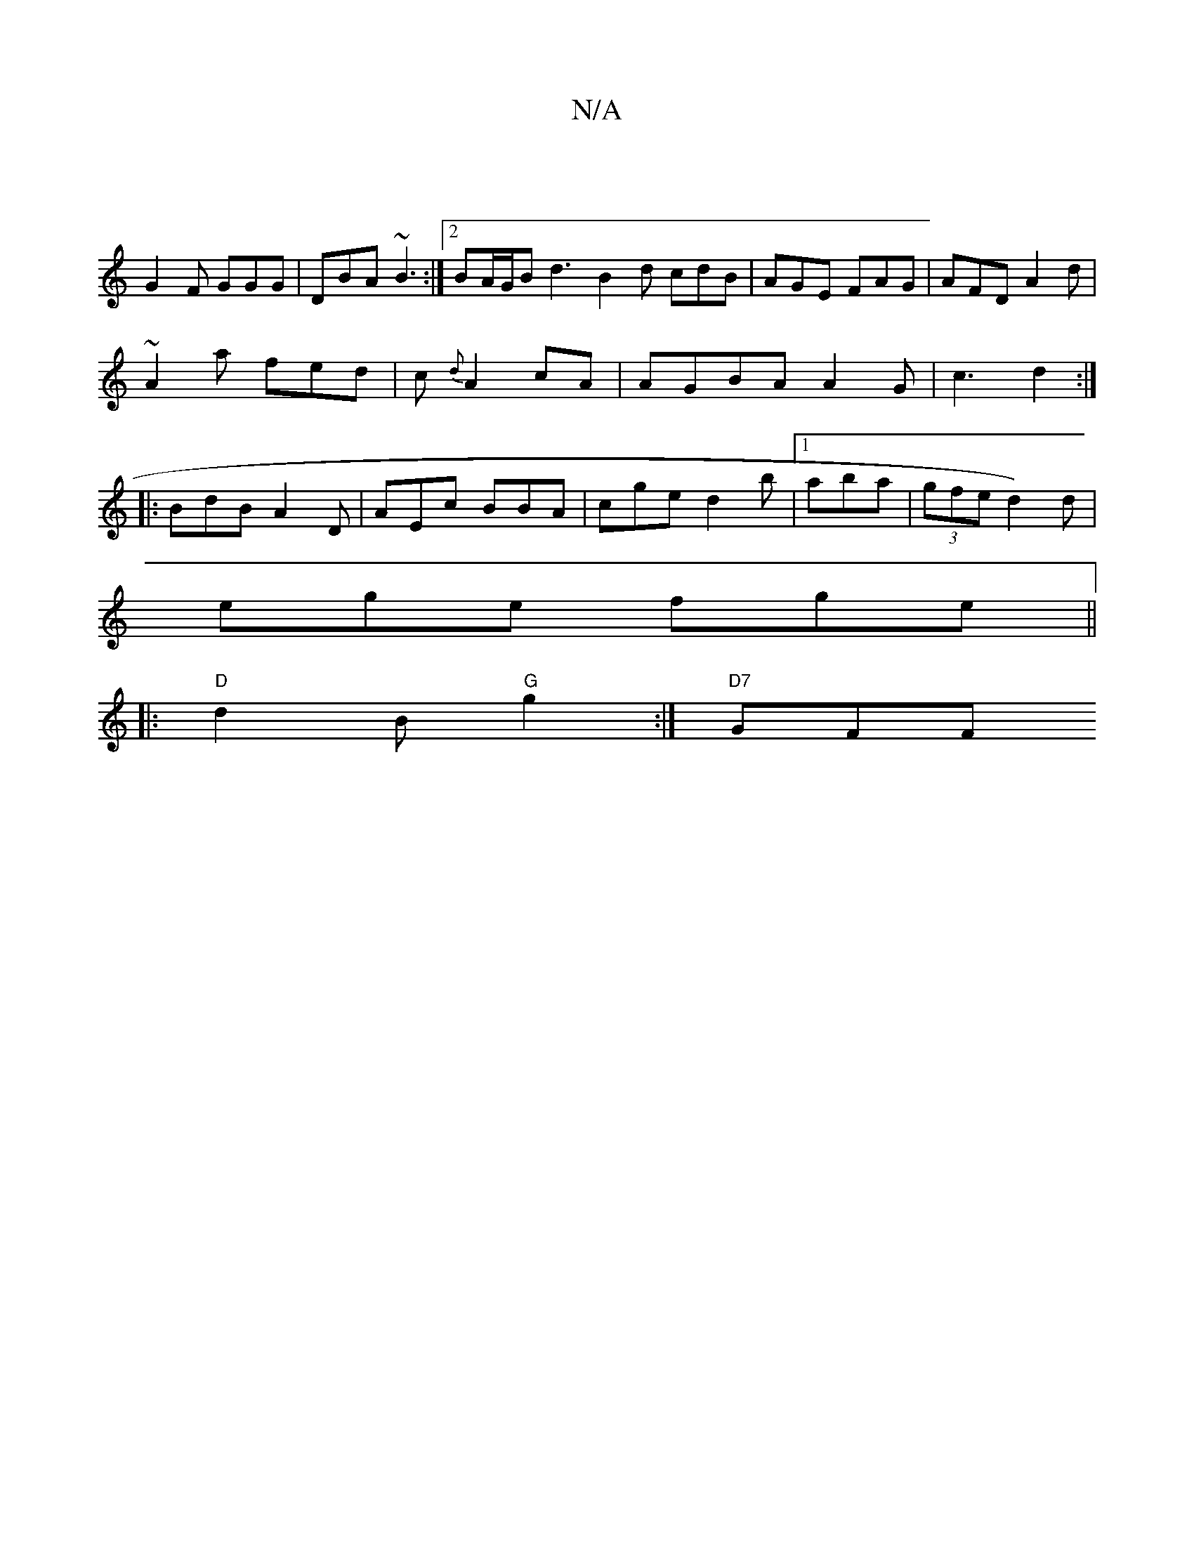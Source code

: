X:1
T:N/A
M:4/4
R:N/A
K:Cmajor
|
G2F GGG | DBA ~B3 :|2 BA/G/B d3 B2d cdB | AGE FAG | AFD A2d |
~A2 a fed | c{d}A2 cA | AGBA A2 G | c3 d2 :|
|: BdB A2 D | AEc BBA |cge d2b |1 aba | (3gfe d2) d |
ege fge||
|:"D" d2B "G"g2 :| "D7"GFF 